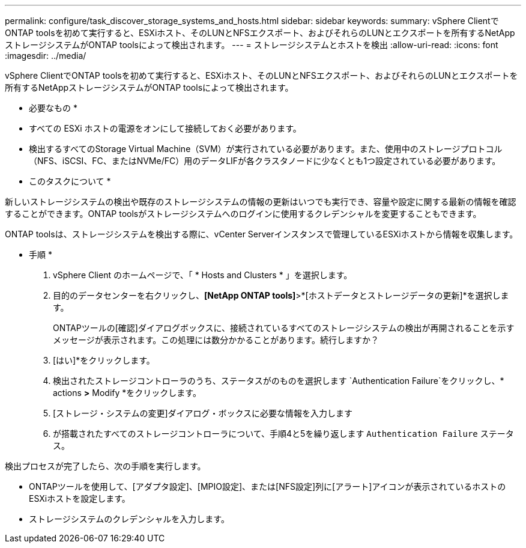 ---
permalink: configure/task_discover_storage_systems_and_hosts.html 
sidebar: sidebar 
keywords:  
summary: vSphere ClientでONTAP toolsを初めて実行すると、ESXiホスト、そのLUNとNFSエクスポート、およびそれらのLUNとエクスポートを所有するNetAppストレージシステムがONTAP toolsによって検出されます。 
---
= ストレージシステムとホストを検出
:allow-uri-read: 
:icons: font
:imagesdir: ../media/


[role="lead"]
vSphere ClientでONTAP toolsを初めて実行すると、ESXiホスト、そのLUNとNFSエクスポート、およびそれらのLUNとエクスポートを所有するNetAppストレージシステムがONTAP toolsによって検出されます。

* 必要なもの *

* すべての ESXi ホストの電源をオンにして接続しておく必要があります。
* 検出するすべてのStorage Virtual Machine（SVM）が実行されている必要があります。また、使用中のストレージプロトコル（NFS、iSCSI、FC、またはNVMe/FC）用のデータLIFが各クラスタノードに少なくとも1つ設定されている必要があります。


* このタスクについて *

新しいストレージシステムの検出や既存のストレージシステムの情報の更新はいつでも実行でき、容量や設定に関する最新の情報を確認することができます。ONTAP toolsがストレージシステムへのログインに使用するクレデンシャルを変更することもできます。

ONTAP toolsは、ストレージシステムを検出する際に、vCenter Serverインスタンスで管理しているESXiホストから情報を収集します。

* 手順 *

. vSphere Client のホームページで、「 * Hosts and Clusters * 」を選択します。
. 目的のデータセンターを右クリックし、*[NetApp ONTAP tools]*>*[ホストデータとストレージデータの更新]*を選択します。
+
ONTAPツールの[確認]ダイアログボックスに、接続されているすべてのストレージシステムの検出が再開されることを示すメッセージが表示されます。この処理には数分かかることがあります。続行しますか？

. [はい]*をクリックします。
. 検出されたストレージコントローラのうち、ステータスがのものを選択します `Authentication Failure`をクリックし、* actions *>* Modify *をクリックします。
. [ストレージ・システムの変更]ダイアログ・ボックスに必要な情報を入力します
. が搭載されたすべてのストレージコントローラについて、手順4と5を繰り返します `Authentication Failure` ステータス。


検出プロセスが完了したら、次の手順を実行します。

* ONTAPツールを使用して、[アダプタ設定]、[MPIO設定]、または[NFS設定]列に[アラート]アイコンが表示されているホストのESXiホストを設定します。
* ストレージシステムのクレデンシャルを入力します。

